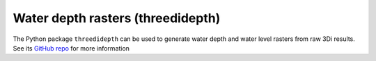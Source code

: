 .. _threedidepth:

Water depth rasters (threedidepth)
==================================

The Python package ``threedidepth`` can be used to generate water depth and water level rasters from raw 3Di results. See its `GitHub repo <https://github.com/nens/threedidepth>`_ for more information 